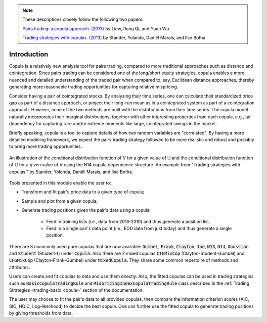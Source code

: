 .. _copula_approach-introduction:

.. Note::
    These descriptions closely follow the following two papers:

    `Pairs trading: a copula approach. (2013) <https://link.springer.com/article/10.1057/jdhf.2013.1>`__ by Liew, Rong Qi, and Yuan Wu.

    `Trading strategies with copulas. (2013) <https://www.researchgate.net/publication/318054326>`__ by Stander, Yolanda, Daniël Marais, and Ilse Botha.

============
Introduction
============

Copula is a relatively new analysis tool for pairs trading, compared to more traditional approaches such
as distance and cointegration. Since pairs trading can be considered one of the long/short equity strategies,
copula enables a more nuanced and detailed understanding of the traded pair when compared to, say, Euclidean distance
approaches, thereby generating more reasonable trading opportunities for capturing relative mispricing.

Consider having a pair of cointegrated stocks. By analyzing their time series, one can calculate their standardized
price gap as part of a distance approach, or project their long-run mean as in a cointegrated system as part of a
cointegration approach. However, none of the two methods are built with the distributions from their time series.
The copula model naturally incorporates their marginal distributions, together with other interesting properties from
each copula, e.g., tail dependency for capturing rare and/or extreme moments like large, cointegrated swings in the
market.

Briefly speaking, copula is a tool to capture details of how two random variables are "correlated". By having a more
detailed modeling framework, we expect the pairs trading strategy followed to be more realistic and robust and possibly 
to bring more trading opportunities.

.. figure:: images/copula_marginal_dist_demo.png
    :scale: 30 %
    :align: center

    An illustration of the conditional distribution function of V for a given value of U and the conditional
    distribution function of U for a given value of V using the N14 copula dependence structure.
    An example from
    "Trading strategies with copulas."
    by Stander, Yolanda, Daniël Marais, and Ilse Botha.

Tools presented in this module enable the user to:

* Transform and fit pair's price data to a given type of copula;

* Sample and plot from a given copula;

* Generate trading positions given the pair's data using a copula:

    - Feed in training lists (i.e., data from 2016-2019) and thus generate a position list.

    - Feed in a single pair's data point (i.e., EOD data from just today) and thus generate a single position.

There are 8 commonly used pure copulas that are now available: :code:`Gumbel`, :code:`Frank`, :code:`Clayton`, :code:`Joe`,
:code:`N13`, :code:`N14`, :code:`Gaussian` and :code:`Student` (Student-t) under :code:`Copula`.
Also there are 2 mixed copulas :code:`CTGMixCop` (Clayton-Student-Gumbel) and :code:`CFGMixCop` (Clayton-Frank-Gumbel) under
:code:`MixedCopula`.
They share some common repertoire of methods and attributes.

Users can create and fit copulas to data and use them directly. Also, the fitted copulas can be used in trading
strategies such as :code:`BasicCopulaTradingRule` and :code:`MispricingIndexCopulaTradingRule` class described in the
:ref:`Trading Strategies <trading-basic_copula>` section of the documentation.

The user may choose to fit the pair's data to all provided copulas, then compare the information criterion scores (AIC,
SIC, HQIC, Log-likelihood) to decide the best copula. One can further use the fitted copula to generate trading positions
by giving thresholds from data.
